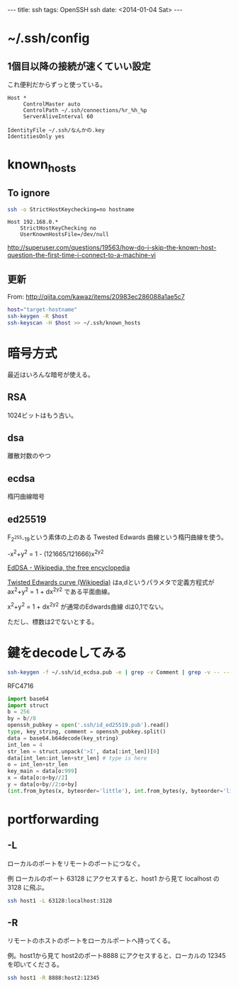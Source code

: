 #+begin_html
---
title: ssh
tags: OpenSSH ssh
date: <2014-01-04 Sat>
---
#+end_html

* ~/.ssh/config

** 1個目以降の接続が速くていい設定

これ便利だからずっと使っている。
#+BEGIN_SRC 
Host *
     ControlMaster auto
     ControlPath ~/.ssh/connections/%r_%h_%p
     ServerAliveInterval 60
#+END_SRC


#+BEGIN_SRC 
IdentityFile ~/.ssh/なんかの.key
IdentitiesOnly yes
#+END_SRC

* known_hosts
** To ignore
#+BEGIN_SRC sh
ssh -o StrictHostKeychecking=no hostname
#+END_SRC

#+BEGIN_SRC config
Host 192.168.0.*
    StrictHostKeyChecking no
    UserKnownHostsFile=/dev/null
#+END_SRC

http://superuser.com/questions/19563/how-do-i-skip-the-known-host-question-the-first-time-i-connect-to-a-machine-vi

** 更新
From: http://qiita.com/kawaz/items/20983ec286088a1ae5c7

#+BEGIN_SRC sh
host="target-hostname"
ssh-keygen -R $host
ssh-keyscan -H $host >> ~/.ssh/known_hosts
#+END_SRC

* 暗号方式

最近はいろんな暗号が使える。

** RSA
1024ビットはもう古い。

** dsa
離散対数のやつ

** ecdsa
楕円曲線暗号

** ed25519
F_{2^{255}-19}という素体の上のある Twested Edwards 曲線という楕円曲線を使う。

-x^2+y^2 = 1 - (121665/121666)x^2y^2

[[https://en.wikipedia.org/wiki/EdDSA][EdDSA - Wikipedia, the free encyclopedia]]

[[https://en.wikipedia.org/wiki/Twisted_Edwards_curve][Twisted Edwards curve (Wikipedia)]]
はa,dというパラメタで定義方程式が
ax^2+y^2 = 1 + dx^2y^2
である平面曲線。

x^2+y^2 = 1 + dx^2y^2
が通常のEdwards曲線
dは0,1でない。

ただし、標数は2でないとする。

* 鍵をdecodeしてみる
#+BEGIN_SRC sh
ssh-keygen -f ~/.ssh/id_ecdsa.pub -e | grep -v Comment | grep -v -- ---- | tr -d '\n' | base64 -D | openssl asn1parse -inform DER
#+END_SRC


RFC4716
#+BEGIN_SRC python
import base64
import struct
b = 256
by = b//8
openssh_pubkey = open('.ssh/id_ed25519.pub').read()
type, key_string, comment = openssh_pubkey.split()
data = base64.b64decode(key_string)
int_len = 4
str_len = struct.unpack('>I', data[:int_len])[0]
data[int_len:int_len+str_len] # type is here
o = int_len+str_len
key_main = data[o:999]
x = data[o:o+by//2]
y = data[o+by//2:o+by]
(int.from_bytes(x, byteorder='little'), int.from_bytes(y, byteorder='little'))
#+END_SRC

* portforwarding
** -L
ローカルのポートをリモートのポートにつなぐ。

例
ローカルのポート 63128 にアクセスすると、host1 から見て localhost の 3128 に飛ぶ。
#+BEGIN_SRC sh
ssh host1 -L 63128:localhost:3128
#+END_SRC

** -R
リモートのホストのポートをローカルポートへ持ってくる。

例。host1から見て host2のポート8888 にアクセスすると、ローカルの 12345 を叩いてくださる。
#+BEGIN_SRC sh
ssh host1 -R 8888:host2:12345
#+END_SRC
